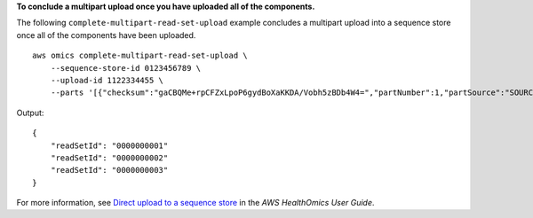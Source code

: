 **To conclude a multipart upload once you have uploaded all of the components.**

The following ``complete-multipart-read-set-upload`` example concludes a multipart upload into a sequence store once all of the components have been uploaded. ::

    aws omics complete-multipart-read-set-upload \
        --sequence-store-id 0123456789 \
        --upload-id 1122334455 \
        --parts '[{"checksum":"gaCBQMe+rpCFZxLpoP6gydBoXaKKDA/Vobh5zBDb4W4=","partNumber":1,"partSource":"SOURCE1"}]'


Output::

    {
        "readSetId": "0000000001"
        "readSetId": "0000000002"
        "readSetId": "0000000003"
    }

For more information, see `Direct upload to a sequence store <https://docs.aws.amazon.com/omics/latest/dev/synchronous-uploads.html>`__ in the *AWS HealthOmics User Guide*.